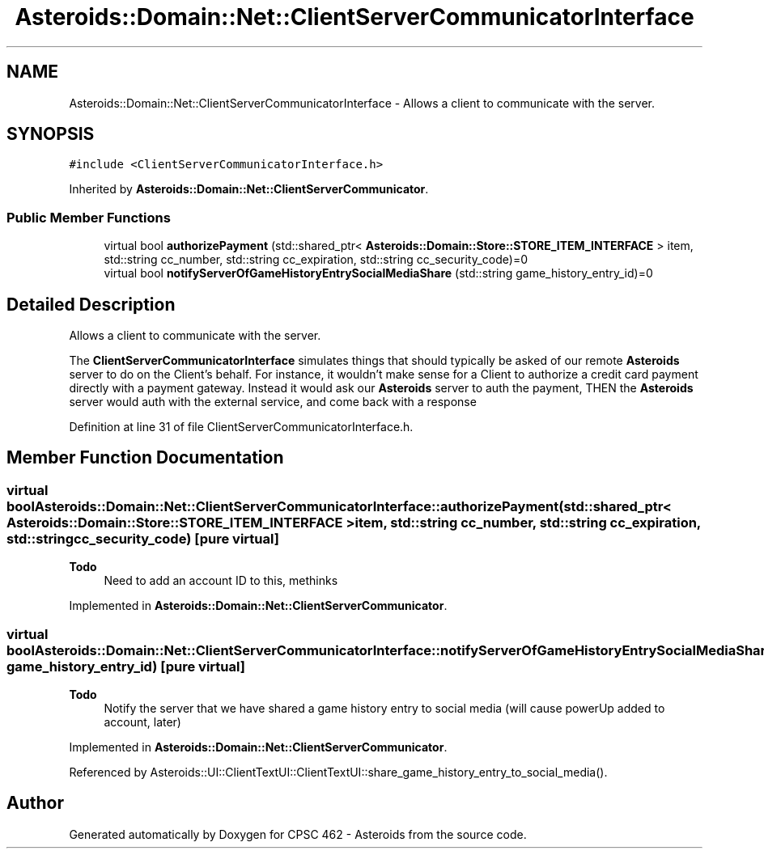 .TH "Asteroids::Domain::Net::ClientServerCommunicatorInterface" 3 "Fri Dec 14 2018" "CPSC 462 - Asteroids" \" -*- nroff -*-
.ad l
.nh
.SH NAME
Asteroids::Domain::Net::ClientServerCommunicatorInterface \- Allows a client to communicate with the server\&.  

.SH SYNOPSIS
.br
.PP
.PP
\fC#include <ClientServerCommunicatorInterface\&.h>\fP
.PP
Inherited by \fBAsteroids::Domain::Net::ClientServerCommunicator\fP\&.
.SS "Public Member Functions"

.in +1c
.ti -1c
.RI "virtual bool \fBauthorizePayment\fP (std::shared_ptr< \fBAsteroids::Domain::Store::STORE_ITEM_INTERFACE\fP > item, std::string cc_number, std::string cc_expiration, std::string cc_security_code)=0"
.br
.ti -1c
.RI "virtual bool \fBnotifyServerOfGameHistoryEntrySocialMediaShare\fP (std::string game_history_entry_id)=0"
.br
.in -1c
.SH "Detailed Description"
.PP 
Allows a client to communicate with the server\&. 

The \fBClientServerCommunicatorInterface\fP simulates things that should typically be asked of our remote \fBAsteroids\fP server to do on the Client's behalf\&. For instance, it wouldn't make sense for a Client to authorize a credit card payment directly with a payment gateway\&. Instead it would ask our \fBAsteroids\fP server to auth the payment, THEN the \fBAsteroids\fP server would auth with the external service, and come back with a response 
.PP
Definition at line 31 of file ClientServerCommunicatorInterface\&.h\&.
.SH "Member Function Documentation"
.PP 
.SS "virtual bool Asteroids::Domain::Net::ClientServerCommunicatorInterface::authorizePayment (std::shared_ptr< \fBAsteroids::Domain::Store::STORE_ITEM_INTERFACE\fP > item, std::string cc_number, std::string cc_expiration, std::string cc_security_code)\fC [pure virtual]\fP"

.PP
\fBTodo\fP
.RS 4
Need to add an account ID to this, methinks 
.RE
.PP

.PP
Implemented in \fBAsteroids::Domain::Net::ClientServerCommunicator\fP\&.
.SS "virtual bool Asteroids::Domain::Net::ClientServerCommunicatorInterface::notifyServerOfGameHistoryEntrySocialMediaShare (std::string game_history_entry_id)\fC [pure virtual]\fP"

.PP
\fBTodo\fP
.RS 4
Notify the server that we have shared a game history entry to social media (will cause powerUp added to account, later) 
.RE
.PP

.PP
Implemented in \fBAsteroids::Domain::Net::ClientServerCommunicator\fP\&.
.PP
Referenced by Asteroids::UI::ClientTextUI::ClientTextUI::share_game_history_entry_to_social_media()\&.

.SH "Author"
.PP 
Generated automatically by Doxygen for CPSC 462 - Asteroids from the source code\&.
